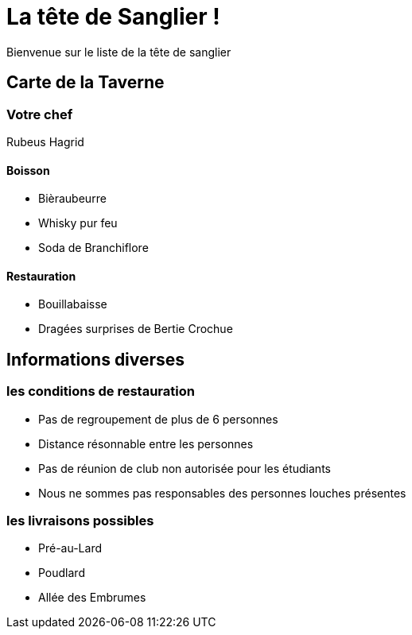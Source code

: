 
= La tête de Sanglier !

Bienvenue sur le liste de la tête de sanglier



== Carte de la Taverne

=== Votre chef

Rubeus Hagrid

==== Boisson
* Bièraubeurre
* Whisky pur feu
* Soda de Branchiflore

==== Restauration
** Bouillabaisse
** Dragées surprises de Bertie Crochue

== Informations diverses

=== les conditions de restauration

* Pas de regroupement de plus de 6 personnes
* Distance résonnable  entre les personnes
* Pas de réunion de club non autorisée pour les étudiants
* Nous ne sommes pas responsables des personnes louches présentes

=== les livraisons possibles
** Pré-au-Lard
** Poudlard
** Allée des Embrumes

